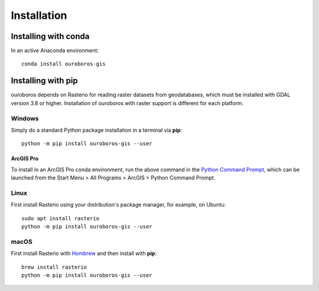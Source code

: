 Installation
============

Installing with conda
---------------------

In an active Anaconda environment::

    conda install ouroboros-gis

Installing with pip
-------------------

ouroboros depends on Rasterio for reading raster datasets from geodatabases, which must be installed with GDAL
version 3.8 or higher. Installation of ouroboros with raster support is different for each platform.

Windows
^^^^^^^

Simply do a standard Python package installation in a terminal via **pip**::

    python -m pip install ouroboros-gis --user

ArcGIS Pro
..........

To install in an ArcGIS Pro conda environment, run the above command in the
`Python Command Prompt <https://developers.arcgis.com/python/latest/guide/install-and-set-up/arcgis-pro/#installation-using-python-command-prompt>`__,
which can be launched from the Start Menu > All Programs > ArcGIS > Python Command Prompt.

Linux
^^^^^

First install Rasterio using your distribution's package manager, for example, on Ubuntu::

    sudo apt install rasterio
    python -m pip install ouroboros-gis --user

macOS
^^^^^

First install Rasterio with `Hombrew <https://formulae.brew.sh/formula/rasterio>`__ and then install with **pip**::

    brew install rasterio
    python -m pip install ouroboros-gis --user


